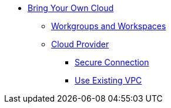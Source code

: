* xref:index.adoc[Bring Your Own Cloud]
** xref:workspaces.adoc[Workgroups and Workspaces]
** xref:cloudprovider.adoc[Cloud Provider]
*** xref:secure-connection.adoc[Secure Connection]
*** xref:byo-vpc.adoc[Use Existing VPC]